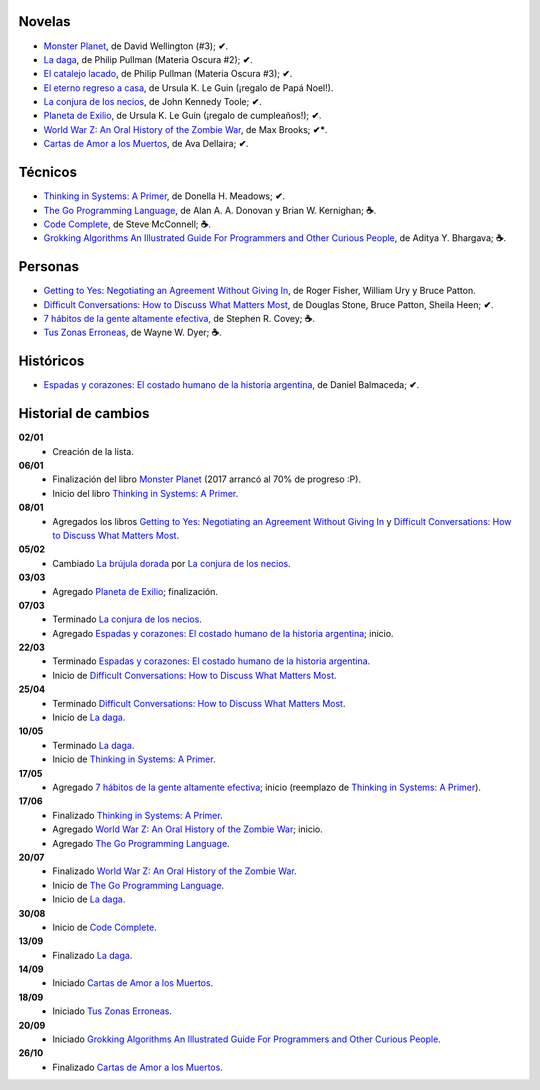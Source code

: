 .. title: Libros en 2017
.. slug: libros-en-2017
.. date: 2017-10-26 09:24:00 UTC-03:00
.. tags: libros, leer
.. category: 
.. link: 
.. description: 
.. type: text

Novelas
=======

* |mp|_, de David Wellington (#3); **✔**.
* |ld|_, de Philip Pullman (Materia Oscura #2); **✔**.
* |cl|_, de Philip Pullman (Materia Oscura #3); **✔**.
* |er|_, de Ursula K. Le Guin (¡regalo de Papá Noel!).
* |lcn|_, de John Kennedy Toole; **✔**.
* |pe|_, de Ursula K. Le Guin (¡regalo de cumpleaños!); **✔**.
* |wwz|_, de Max Brooks; **✔***.
* |llttd|_, de  Ava Dellaira; **✔**.

Técnicos
========

* |ts|_, de Donella H. Meadows; **✔**.
* |tgpl|_, de Alan A. A. Donovan y Brian W. Kernighan; **☕**.
* |cc|_, de Steve McConnell; **☕**.
* |ga|_, de Aditya Y. Bhargava;  **☕**.

Personas
========

* |gty|_, de  Roger Fisher, William Ury y Bruce Patton.
* |dc|_, de Douglas Stone, Bruce Patton, Sheila Heen; **✔**.
* |7|_, de Stephen R. Covey; **☕**.
* |tze|_, de Wayne W. Dyer;  **☕**.

Históricos
==========

* |eyc|_, de Daniel Balmaceda; **✔**.

Historial de cambios
====================

**02/01**
  * Creación de la lista.

**06/01**
  * Finalización del libro |mp|_ (2017 arrancó al 70% de progreso :P).
  * Inicio del libro |ts|_.

**08/01**
  * Agregados los libros |gty|_ y |dc|_.

**05/02**
  * Cambiado |bd|_ por |lcn|_.

**03/03**
  * Agregado |pe|_; finalización.

**07/03**
  * Terminado |lcn|_.
  * Agregado |eyc|_; inicio.

**22/03**
  * Terminado |eyc|_.
  * Inicio de |dc|_.

**25/04**
  * Terminado |dc|_.
  * Inicio de |ld|_.

**10/05**
  * Terminado |ld|_.
  * Inicio de |ts|_.

**17/05**
  * Agregado |7|_; inicio (reemplazo de |ts|_).

**17/06**
  * Finalizado |ts|_.
  * Agregado |wwz|_; inicio.
  * Agregado |tgpl|_.

**20/07**
  * Finalizado |wwz|_.
  * Inicio de |tgpl|_.
  * Inicio de |ld|_.

**30/08**
  * Inicio de |cc|_.

**13/09**
  * Finalizado |ld|_.

**14/09**
  * Iniciado |llttd|_.

**18/09**
  * Iniciado |tze|_.

**20/09**
  * Iniciado |ga|_.

**26/10**
  * Finalizado |llttd|_.

.. |mp| replace:: Monster Planet
.. _mp: https://www.goodreads.com/book/show/263549.Monster_Planet

.. |bd| replace:: La brújula dorada
.. _bd: https://www.goodreads.com/book/show/20317942-la-br-jula-dorada

.. |ld| replace:: La daga
.. _ld: https://www.goodreads.com/book/show/2176517.La_daga

.. |cl| replace:: El catalejo lacado
.. _cl: https://www.goodreads.com/book/show/45487.El_catalejo_lacado

.. |er| replace:: El eterno regreso a casa
.. _er: https://www.goodreads.com/book/show/13112923-el-eterno-regreso-a-casa

.. |ts| replace:: Thinking in Systems: A Primer
.. _ts: https://www.goodreads.com/book/show/3828902-thinking-in-systems

.. |gty| replace:: Getting to Yes: Negotiating an Agreement Without Giving In
.. _gty: https://www.goodreads.com/book/show/313605.Getting_to_Yes

.. |dc| replace:: Difficult Conversations: How to Discuss What Matters Most
.. _dc: https://www.goodreads.com/book/show/774088.Difficult_Conversations

.. |lcn| replace:: La conjura de los necios
.. _lcn: http://www.goodreads.com/book/show/310612.A_Confederacy_of_Dunces

.. |pe| replace:: Planeta de Exilio
.. _pe: http://www.goodreads.com/book/show/201882.Planet_of_Exile

.. |eyc| replace:: Espadas y corazones: El costado humano de la historia argentina
.. _eyc: http://www.goodreads.com/book/show/28461182-espadas-y-corazones

.. |7| replace:: 7 hábitos de la gente altamente efectiva
.. _7: https://www.goodreads.com/book/show/33519024-los-7-h-bitos-de-la-gente-altamente-efectiva

.. |wwz| replace:: World War Z: An Oral History of the Zombie War
.. _wwz: http://www.goodreads.com/book/show/8908.World_War_Z

.. |tgpl| replace:: The Go Programming Language
.. _tgpl: http://www.goodreads.com/book/show/25080953-the-go-programming-language

.. |cc| replace:: Code Complete
.. _cc: https://www.goodreads.com/book/show/4845.Code_Complete

.. |llttd| replace:: Cartas de Amor a los Muertos
.. _llttd: https://www.goodreads.com/book/show/18140047-love-letters-to-the-dead

.. |tze| replace:: Tus Zonas Erroneas
.. _tze: https://www.goodreads.com/book/show/357886.Your_Erroneous_Zones

.. |ga| replace:: Grokking Algorithms An Illustrated Guide For Programmers and Other Curious People
.. _ga: https://www.goodreads.com/book/show/22847284-grokking-algorithms-an-illustrated-guide-for-programmers-and-other-curio
